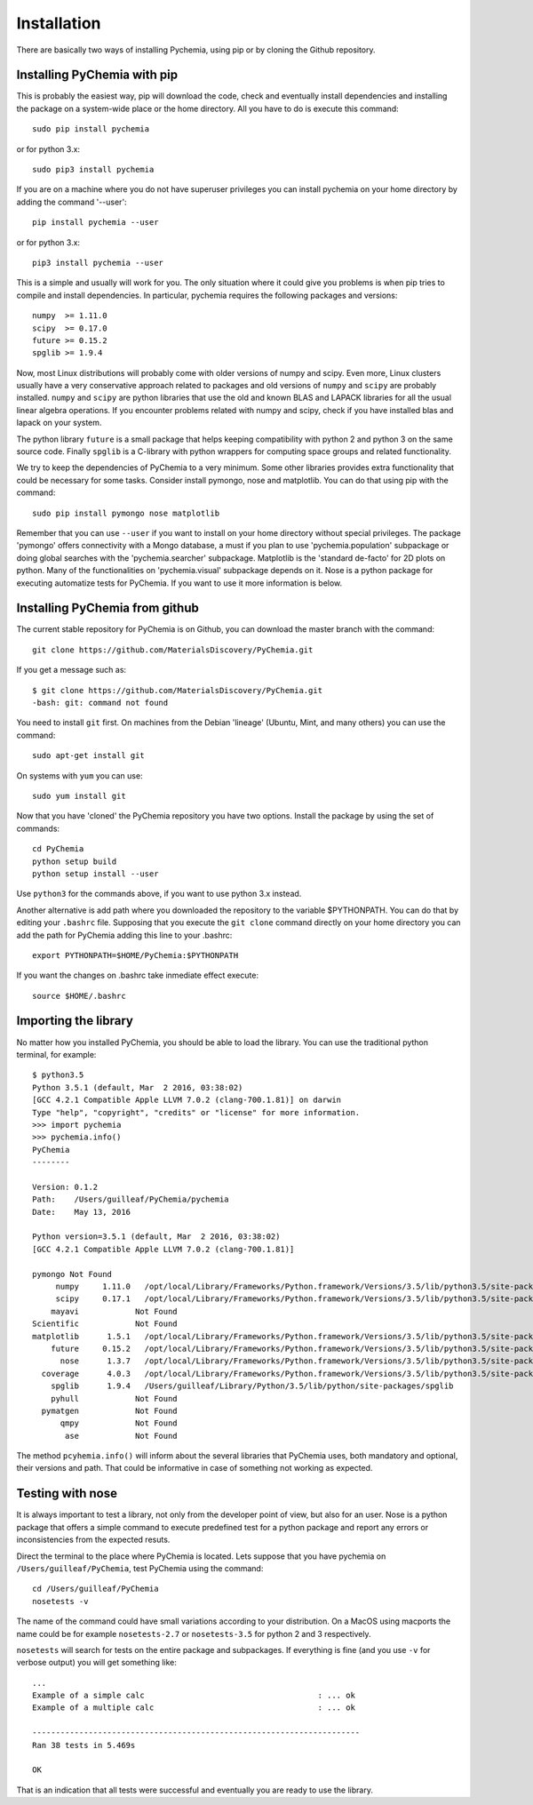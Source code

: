 Installation
============

There are basically two ways of installing Pychemia, using pip or by cloning the Github repository.

Installing PyChemia with pip
----------------------------

This is probably the easiest way, pip will download the code, check and eventually install dependencies and installing
the package on a system-wide place or the home directory.
All you have to do is execute this command::

    sudo pip install pychemia

or for python 3.x::

    sudo pip3 install pychemia

If you are on a machine where you do not have superuser privileges you can install pychemia on your home directory
by adding the command '--user'::

    pip install pychemia --user

or for python 3.x::

    pip3 install pychemia --user

This is a simple and usually will work for you. The only situation where it could give you problems is when pip tries
to compile and install dependencies. In particular, pychemia requires the following packages and versions::

    numpy  >= 1.11.0
    scipy  >= 0.17.0
    future >= 0.15.2
    spglib >= 1.9.4

Now, most Linux distributions will probably come with older versions of numpy and scipy. Even more, Linux clusters
usually have a very conservative approach related to packages and old versions of ``numpy`` and ``scipy`` are probably
installed. ``numpy`` and ``scipy`` are python libraries that use the old and known BLAS and LAPACK libraries for all
the usual linear algebra operations. If you encounter problems related with numpy and scipy, check if you have
installed blas and lapack on your system.

The python library ``future`` is a small package that helps keeping compatibility with python 2 and python 3 on the same
source code. Finally ``spglib`` is a C-library with python wrappers for computing space groups and related functionality.

We try to keep the dependencies of PyChemia to a very minimum. Some other libraries provides extra functionality that
could be necessary for some tasks. Consider install pymongo, nose and matplotlib. You can do that using pip with the
command::

    sudo pip install pymongo nose matplotlib

Remember that you can use ``--user`` if you want to install on your home directory without special privileges.
The package 'pymongo' offers connectivity with a Mongo database, a must if you plan to use 'pychemia.population'
subpackage or doing global searches with the 'pychemia.searcher' subpackage. Matplotlib is the 'standard de-facto'
for 2D plots on python. Many of the functionalities on 'pychemia.visual' subpackage depends on it. Nose is a python
package for executing automatize tests for PyChemia. If you want to use it more information is below.

Installing PyChemia from github
-------------------------------

The current stable repository for PyChemia is on Github, you can download the master branch with the command::

    git clone https://github.com/MaterialsDiscovery/PyChemia.git

If you get a message such as::

    $ git clone https://github.com/MaterialsDiscovery/PyChemia.git
    -bash: git: command not found

You need to install ``git`` first. On machines from the Debian 'lineage' (Ubuntu, Mint, and many others) you can use
the command::

    sudo apt-get install git

On systems with ``yum`` you can use::

    sudo yum install git

Now that you have 'cloned' the PyChemia repository you have two options. Install the package by using the set of
commands::

    cd PyChemia
    python setup build
    python setup install --user

Use ``python3`` for the commands above, if you want to use python 3.x instead.

Another alternative is add path where you downloaded the repository to the variable $PYTHONPATH. You can do that
by editing your ``.bashrc`` file. Supposing that you execute the ``git clone`` command directly on your home directory
you can add the path for PyChemia adding this line to your .bashrc::

    export PYTHONPATH=$HOME/PyChemia:$PYTHONPATH

If you want the changes on .bashrc take inmediate effect execute::

    source $HOME/.bashrc

Importing the library
---------------------

No matter how you installed PyChemia, you should be able to load the library. You can use the traditional python
terminal, for example::

    $ python3.5
    Python 3.5.1 (default, Mar  2 2016, 03:38:02)
    [GCC 4.2.1 Compatible Apple LLVM 7.0.2 (clang-700.1.81)] on darwin
    Type "help", "copyright", "credits" or "license" for more information.
    >>> import pychemia
    >>> pychemia.info()
    PyChemia
    --------

    Version: 0.1.2
    Path:    /Users/guilleaf/PyChemia/pychemia
    Date:    May 13, 2016

    Python version=3.5.1 (default, Mar  2 2016, 03:38:02)
    [GCC 4.2.1 Compatible Apple LLVM 7.0.2 (clang-700.1.81)]

    pymongo Not Found
         numpy     1.11.0   /opt/local/Library/Frameworks/Python.framework/Versions/3.5/lib/python3.5/site-packages/numpy
         scipy     0.17.1   /opt/local/Library/Frameworks/Python.framework/Versions/3.5/lib/python3.5/site-packages/scipy
        mayavi            Not Found
    Scientific            Not Found
    matplotlib      1.5.1   /opt/local/Library/Frameworks/Python.framework/Versions/3.5/lib/python3.5/site-packages/matplotlib
        future     0.15.2   /opt/local/Library/Frameworks/Python.framework/Versions/3.5/lib/python3.5/site-packages/future
          nose      1.3.7   /opt/local/Library/Frameworks/Python.framework/Versions/3.5/lib/python3.5/site-packages/nose
      coverage      4.0.3   /opt/local/Library/Frameworks/Python.framework/Versions/3.5/lib/python3.5/site-packages/coverage
        spglib      1.9.4   /Users/guilleaf/Library/Python/3.5/lib/python/site-packages/spglib
        pyhull            Not Found
      pymatgen            Not Found
          qmpy            Not Found
           ase            Not Found

The method ``pcyhemia.info()`` will inform about the several libraries that PyChemia uses, both mandatory and optional,
their versions and path. That could be informative in case of something not working as expected.

Testing with nose
-----------------

It is always important to test a library, not only from the developer point of view, but also for an user.
Nose is a python package that offers a simple command to execute predefined test for a python package and report any
errors or inconsistencies from the expected resuts.

Direct the terminal to the place where PyChemia is located. Lets suppose that you have pychemia on
``/Users/guilleaf/PyChemia``, test PyChemia using the command::

    cd /Users/guilleaf/PyChemia
    nosetests -v

The name of the command could have small variations according to your distribution. On a MacOS using macports
the name could be for example ``nosetests-2.7`` or ``nosetests-3.5`` for python 2 and 3 respectively.

``nosetests`` will search for tests on the entire package and subpackages. If everything is fine (and you use ``-v``
for verbose output) you will get something like::

    ...
    Example of a simple calc                                     : ... ok
    Example of a multiple calc                                   : ... ok

    ----------------------------------------------------------------------
    Ran 38 tests in 5.469s

    OK

That is an indication that all tests were successful and eventually you are ready to use the library.